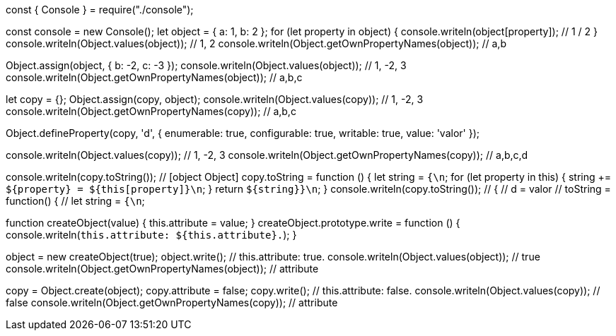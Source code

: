 const { Console } = require("./console");

const console = new Console();
let object = { a: 1, b: 2 };
for (let property in object) {
  console.writeln(object[property]); // 1 / 2
}
console.writeln(Object.values(object)); // 1, 2
console.writeln(Object.getOwnPropertyNames(object)); // a,b

Object.assign(object, { b: -2, c: -3 });
console.writeln(Object.values(object)); // 1, -2, 3
console.writeln(Object.getOwnPropertyNames(object)); // a,b,c

let copy = {};
Object.assign(copy, object);
console.writeln(Object.values(copy)); // 1, -2, 3
console.writeln(Object.getOwnPropertyNames(copy)); // a,b,c

Object.defineProperty(copy, 'd', {
  enumerable: true,
  configurable: true,
  writable: true,
  value: 'valor'
});

console.writeln(Object.values(copy)); // 1, -2, 3
console.writeln(Object.getOwnPropertyNames(copy)); // a,b,c,d

console.writeln(copy.toString()); // [object Object]
copy.toString = function () {
  let string = `{\n`;
  for (let property in this) {
    string += `${property} = ${this[property]}\n`;
  }
  return `${string}}\n`;
}
console.writeln(copy.toString()); // {
 // d = valor
 // toString = function() {
 //   let string = `{\n`;
//   for(let property in this){
//     string += `${property} = ${this[property]}\n`;
//   }
//   return `${string}}\n`;
// }
// a = 1
// b = -2
// c = -3
// }

function createObject(value) {
  this.attribute = value;
}
createObject.prototype.write = function () {
  console.writeln(`this.attribute: ${this.attribute}.`);
}

object = new createObject(true);
object.write(); // this.attribute: true.
console.writeln(Object.values(object)); // true
console.writeln(Object.getOwnPropertyNames(object)); // attribute

copy = Object.create(object);
copy.attribute = false; 
copy.write(); // this.attribute: false.
console.writeln(Object.values(copy)); // false
console.writeln(Object.getOwnPropertyNames(copy)); // attribute
